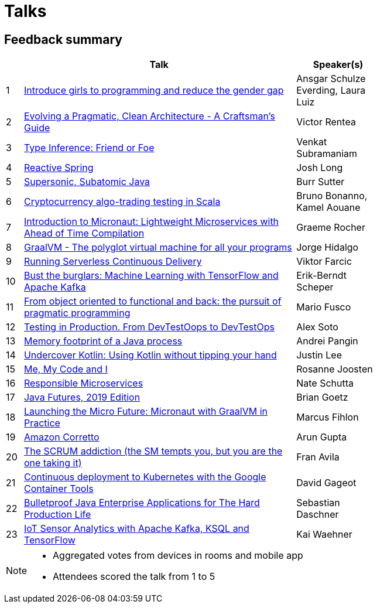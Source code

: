 = Talks
:icons: font
:linkattrs:

== Feedback summary

[cols="1,16,5",width=75%,options="header"]
|=== 

| | Talk | Speaker(s)

|1 | http://www.jbcnconf.com/2019/infoTalk.html?id=5caa65b338da161235721c4a[Introduce girls to programming and reduce the gender gap] |Ansgar Schulze Everding, Laura Luiz
|2 | http://www.jbcnconf.com/2019/infoTalk.html?id=5c3e5e7f38da16698cf41b29[Evolving a Pragmatic, Clean Architecture - A Craftsman's Guide] |Victor Rentea
|3 | http://www.jbcnconf.com/2019/infoTalk.html?id=5c48ec849034ae38180b14de[Type Inference: Friend or Foe] |Venkat Subramaniam
|4 | http://www.jbcnconf.com/2019/infoTalk.html?id=5c196dd738da165f64820b29[Reactive Spring] |Josh Long
|5 | http://www.jbcnconf.com/2019/infoTalk.html?id=5c940a6338da165dcdf16004[Supersonic, Subatomic Java] |Burr Sutter
|6 | http://www.jbcnconf.com/2019/infoTalk.html?id=5c9409a238da165dcdf16000[Cryptocurrency algo-trading testing in Scala] |Bruno Bonanno, Kamel Aouane
|7 | http://www.jbcnconf.com/2019/infoTalk.html?id=5c5b575a38da160d5d9c8e0f[Introduction to Micronaut: Lightweight Microservices with Ahead of Time Compilation] |Graeme Rocher
|8 | http://www.jbcnconf.com/2019/infoTalk.html?id=5caa5b3038da161235721c43[GraalVM - The polyglot virtual machine for all your programs] |Jorge Hidalgo
|9 | http://www.jbcnconf.com/2019/infoTalk.html?id=5cd1f98438da161cb0381424[Running Serverless Continuous Delivery] |Viktor Farcic
|10 | http://www.jbcnconf.com/2019/infoTalk.html?id=5c5b580038da160d5d9c8e13[Bust the burglars: Machine Learning with TensorFlow and Apache Kafka] |Erik-Berndt Scheper
|11 | http://www.jbcnconf.com/2019/infoTalk.html?id=5c19647038da16778cb20fc5[From object oriented to functional and back: the pursuit of pragmatic programming] |Mario Fusco
|12 | http://www.jbcnconf.com/2019/infoTalk.html?id=5ce93e1338da1653a0966532[Testing in Production. From DevTestOops to DevTestOps] |Alex Soto
|13 | http://www.jbcnconf.com/2019/infoTalk.html?id=5caa65c638da161235721c4b[Memory footprint of a Java process] |Andrei Pangin
|14 | http://www.jbcnconf.com/2019/infoTalk.html?id=5caa658938da161235721c48[Undercover Kotlin: Using Kotlin without tipping your hand] |Justin Lee
|15 | http://www.jbcnconf.com/2019/infoTalk.html?id=5c36672c38da16698cf41add[Me, My Code and I] |Rosanne Joosten
|16 | http://www.jbcnconf.com/2019/infoTalk.html?id=5c36688538da16698cf41ae0[Responsible Microservices] |Nate Schutta
|17 | http://www.jbcnconf.com/2019/infoTalk.html?id=5c728afd38da165675388579[Java Futures, 2019 Edition] |Brian Goetz
|18 | http://www.jbcnconf.com/2019/infoTalk.html?id=5cbe17e438da165ac54cf420[Launching the Micro Future: Micronaut with GraalVM in Practice] |Marcus Fihlon
|19 | http://www.jbcnconf.com/2019/infoTalk.html?id=5c3e5e8838da16698cf41b2a[Amazon Corretto] |Arun Gupta
|20 | http://www.jbcnconf.com/2019/infoTalk.html?id=5caa62f838da161235721c45[The SCRUM addiction (the SM tempts you, but you are the one taking it)] |Fran Avila
|21 | http://www.jbcnconf.com/2019/infoTalk.html?id=5c48ed809034ae38180b14e2[Continuous deployment to Kubernetes with the Google Container Tools] |David Gageot
|22 | http://www.jbcnconf.com/2019/infoTalk.html?id=5c196e2c38da165f64820b2c[Bulletproof Java Enterprise Applications for The Hard Production Life] |Sebastian Daschner
|23 | http://www.jbcnconf.com/2019/infoTalk.html?id=5c5b57ec38da160d5d9c8e12[IoT Sensor Analytics with Apache Kafka, KSQL and TensorFlow] |Kai Waehner

|===

[NOTE]
====
* Aggregated votes from devices in rooms and mobile app
* Attendees scored the talk from 1 to 5 
====